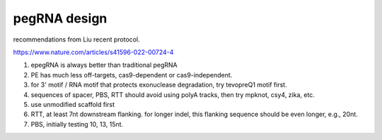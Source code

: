 

pegRNA design
^^^^^^^^^^^^^^

recommendations from Liu recent protocol.

https://www.nature.com/articles/s41596-022-00724-4


1. epegRNA is always better than traditional pegRNA

2. PE has much less off-targets, cas9-dependent or cas9-independent.

3. for 3' motif / RNA motif that protects exonuclease degradation, try tevopreQ1 motif first.

4. sequences of spacer, PBS, RTT should avoid using polyA tracks, then try mpknot, csy4, zika, etc.

5. use unmodified scaffold first

6. RTT, at least 7nt downstream flanking. for longer indel, this flanking sequence should be even longer, e.g., 20nt.

7. PBS, initially testing 10, 13, 15nt.





